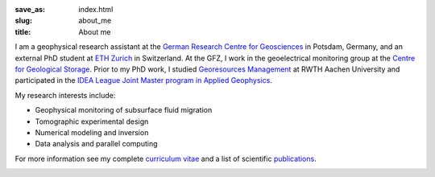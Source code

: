 :save_as: index.html
:slug: about_me
:title: About me

I am a geophysical research assistant at the `German Research Centre for
Geosciences`_ in Potsdam, Germany, and an external PhD student at `ETH Zurich`_
in Switzerland. At the GFZ, I work in the geoelectrical monitoring group at the
`Centre for Geological Storage`_. Prior to my PhD work, I studied `Georesources
Management`_ at RWTH Aachen University and participated in the `IDEA League
Joint Master program in Applied Geophysics`_.

My research interests include:

* Geophysical monitoring of subsurface fluid migration
* Tomographic experimental design
* Numerical modeling and inversion
* Data analysis and parallel computing

For more information see my complete `curriculum vitae`_ and a list of
scientific `publications`_.

.. _`German Research Centre for Geosciences`: http://www.gfz-potsdam.de/en
.. _`Centre for Geological Storage`: http://www.gfz-potsdam.de/en/research/organizational-units/technology-transfer-centres/centre-for-geological-storage-cgs
.. _`ETH Zurich`: http://www.eeg.ethz.ch/phds.html
.. _`Georesources Management`: http://www.rwth-aachen.de/go/id/bllm/?lidx=1
.. _`IDEA League Joint Master program in Applied Geophysics`: http://www.idealeague.org/geophysic
.. _`curriculum vitae`: cv.html
.. _`publications`: publications.html

.. image:: static/wordle.png
    :alt: Wordle
    :align: center
